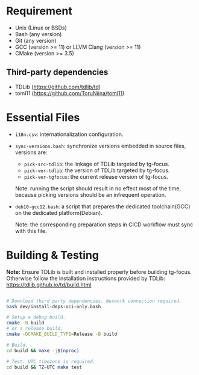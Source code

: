 
* Requirement

- Unix (Linux or BSDs)
- Bash (any version)
- Git (any version)
- GCC (version >= 11) or LLVM Clang (version >= 11)
- CMake (version >= 3.5)
  
** Third-party dependencies

- TDLib (https://github.com/tdlib/td)
- toml11 (https://github.com/ToruNiina/toml11)

* Essential Files

- =i18n.csv=: internationalization configuration.
  
- =sync-versions.bash=: synchronize versions embedded in source files,
  versions are:
  - =pick-src-tdlib=: the linkage of TDLib targeted by tg-focus.
  - =pick-ver-tdlib=: the version of TDLib targeted by tg-focus.
  - =pick-ver-tgfocus=: the current release version of tg-focus.
    
  Note: running the script should result in no effect most of the
  time, because picking versions should be an infrequent operation.
  
- =deb10-gcc12.bash=: a script that prepares the dedicated
  toolchain(GCC) on the dedicated platform(Debian).
  
  Note: the corresponding preparation steps in CICD workflow must sync
  with this file.

  
* Building & Testing

*Note:* Ensure TDLib is built and installed properly before building
tg-focus. Otherwise follow the installation instructions provided by
TDLib: https://tdlib.github.io/td/build.html

#+begin_src bash

  # Download third party dependencies. Network connection required.
  bash dev/install-deps-oci-only.bash

  # Setup a debug build.
  cmake -B build
  # or a release build.
  cmake -DCMAKE_BUILD_TYPE=Release -B build

  # Build.
  cd build && make -j$(nproc)

  # Test. UTC timezone is required.
  cd build && TZ=UTC make test

#+end_src

